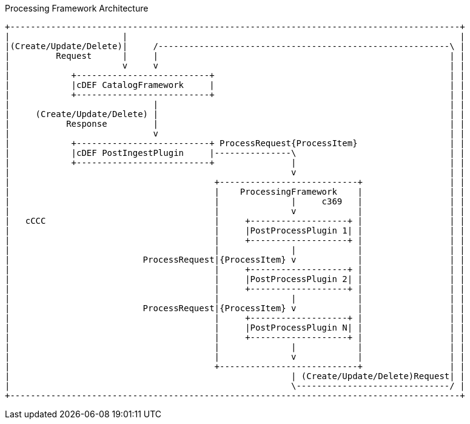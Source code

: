 .Processing Framework Architecture
[ditaa,processing_framework_architecture,png]
....
+----------------------------------------------------------------------------------------+
|                      |                                                                 |
|(Create/Update/Delete)|     /---------------------------------------------------------\ |
|         Request      |     |                                                         | |
|                      v     v                                                         | |
|            +--------------------------+                                              | |
|            |cDEF CatalogFramework     |                                              | |
|            +--------------------------+                                              | |
|                            |                                                         | |
|     (Create/Update/Delete) |                                                         | |
|           Response         |                                                         | |
|                            v                                                         | |
|            +--------------------------+ ProcessRequest{ProcessItem}                  | |
|            |cDEF PostIngestPlugin     |---------------\                              | |
|            +--------------------------+               |                              | |
|                                                       v                              | |
|                                        +---------------------------+                 | |
|                                        |    ProcessingFramework    |                 | |
|                                        |              |     c369   |                 | |
|                                        |              v            |                 | |
|   cCCC                                 |     +-------------------+ |                 | |
|                                        |     |PostProcessPlugin 1| |                 | |
|                                        |     +-------------------+ |                 | |
|                                        |              |            |                 | |
|                          ProcessRequest|{ProcessItem} v            |                 | |
|                                        |     +-------------------+ |                 | |
|                                        |     |PostProcessPlugin 2| |                 | |
|                                        |     +-------------------+ |                 | |
|                                        |              |            |                 | |
|                          ProcessRequest|{ProcessItem} v            |                 | |
|                                        |     +-------------------+ |                 | |
|                                        |     |PostProcessPlugin N| |                 | |
|                                        |     +-------------------+ |                 | |
|                                        |              |            |                 | |
|                                        |              v            |                 | |
|                                        +---------------------------+                 | |
|                                                       | (Create/Update/Delete)Request| |
|                                                       \------------------------------/ |
+----------------------------------------------------------------------------------------+
....
